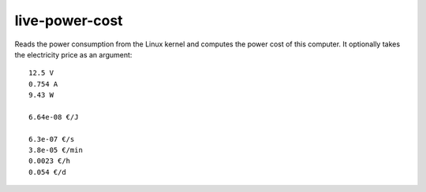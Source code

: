 .. Copyright © 2014, 2016-2017 Martin Ueding <dev@martin-ueding.de>

###############
live-power-cost
###############

Reads the power consumption from the Linux kernel and computes the power cost of this computer. It optionally takes the electricity price as an argument::

    12.5 V
    0.754 A
    9.43 W

    6.64e-08 €/J

    6.3e-07 €/s
    3.8e-05 €/min
    0.0023 €/h
    0.054 €/d
